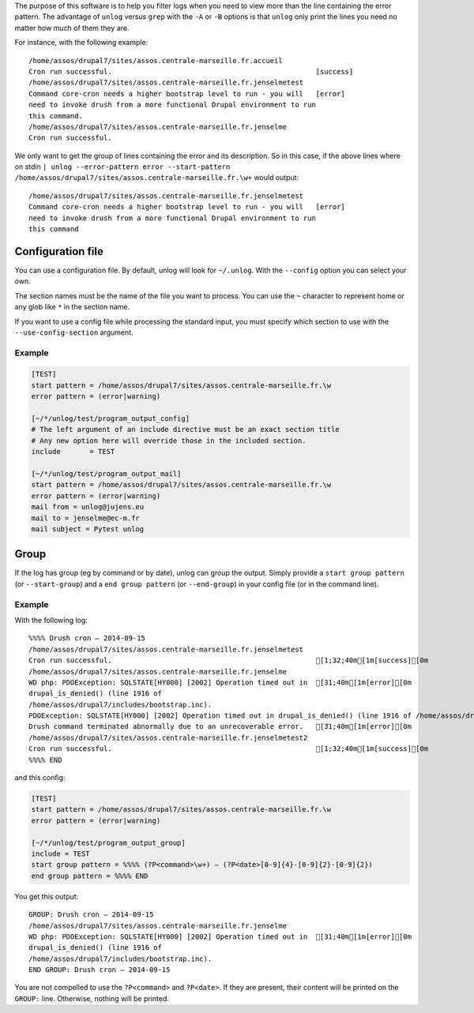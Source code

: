 The purpose of this software is to help you filter logs when you need to view
more than the line containing the error pattern. The advantage of ``unlog``
versus ``grep`` with the ``-A`` or ``-B`` options is that ``unlog`` only print
the lines you need no matter how much of them they are.

For instance, with the following example:

::

   /home/assos/drupal7/sites/assos.centrale-marseille.fr.accueil
   Cron run successful.                                                 [success]
   /home/assos/drupal7/sites/assos.centrale-marseille.fr.jenselmetest
   Command core-cron needs a higher bootstrap level to run - you will   [error]
   need to invoke drush from a more functional Drupal environment to run
   this command.
   /home/assos/drupal7/sites/assos.centrale-marseille.fr.jenselme
   Cron run successful.

We only want to get the group of lines containing the error and its
description. So in this case, if the above lines where on stdin ``|
unlog --error-pattern error --start-pattern
/home/assos/drupal7/sites/assos.centrale-marseille.fr.\w+`` would output:

::

   /home/assos/drupal7/sites/assos.centrale-marseille.fr.jenselmetest
   Command core-cron needs a higher bootstrap level to run - you will   [error]
   need to invoke drush from a more functional Drupal environment to run
   this command


Configuration file
------------------

You can use a configuration file. By default, unlog will look for
``~/.unlog``. With the ``--config`` option you can select your own.

The section names must be the name of the file you want to process. You can use
the ``~`` character to represent home or any glob like ``*`` in the section
name.

If you want to use a config file while processing the standard input, you must
specify which section to use with the ``--use-config-section`` argument.


Example
~~~~~~~

.. code:: ini

	  [TEST]
	  start pattern = /home/assos/drupal7/sites/assos.centrale-marseille.fr.\w
	  error pattern = (error|warning)

	  [~/*/unlog/test/program_output_config]
	  # The left argument of an include directive must be an exact section title
	  # Any new option here will override those in the included section.
	  include	= TEST

	  [~/*/unlog/test/program_output_mail]
	  start pattern = /home/assos/drupal7/sites/assos.centrale-marseille.fr.\w
	  error pattern = (error|warning)
	  mail from = unlog@jujens.eu
	  mail to = jenselme@ec-m.fr
	  mail subject = Pytest unlog


Group
-----

If the log has group (eg by command or by date), unlog can group the
output. Simply provide a ``start group pattern`` (or ``--start-group``) and a
``end group pattern`` (or ``--end-group``) in your config file (or in the
command line).

Example
~~~~~~~

With the following log:

::

   %%%% Drush cron — 2014-09-15
   /home/assos/drupal7/sites/assos.centrale-marseille.fr.jenselmetest
   Cron run successful.                                                 [1;32;40m[1m[success][0m
   /home/assos/drupal7/sites/assos.centrale-marseille.fr.jenselme
   WD php: PDOException: SQLSTATE[HY000] [2002] Operation timed out in  [31;40m[1m[error][0m
   drupal_is_denied() (line 1916 of
   /home/assos/drupal7/includes/bootstrap.inc).
   PDOException: SQLSTATE[HY000] [2002] Operation timed out in drupal_is_denied() (line 1916 of /home/assos/drupal7/includes/bootstrap.inc).
   Drush command terminated abnormally due to an unrecoverable error.   [31;40m[1m[error][0m
   /home/assos/drupal7/sites/assos.centrale-marseille.fr.jenselmetest2
   Cron run successful.                                                 [1;32;40m[1m[success][0m
   %%%% END

and this config:

.. code:: ini

	  [TEST]
	  start pattern = /home/assos/drupal7/sites/assos.centrale-marseille.fr.\w
	  error pattern = (error|warning)

	  [~/*/unlog/test/program_output_group]
	  include = TEST
	  start group pattern = %%%% (?P<command>\w+) — (?P<date>[0-9]{4}-[0-9]{2}-[0-9]{2})
	  end group pattern = %%%% END

You get this output:

::

   GROUP: Drush cron — 2014-09-15
   /home/assos/drupal7/sites/assos.centrale-marseille.fr.jenselme
   WD php: PDOException: SQLSTATE[HY000] [2002] Operation timed out in  [31;40m[1m[error][0m
   drupal_is_denied() (line 1916 of
   /home/assos/drupal7/includes/bootstrap.inc).
   END GROUP: Drush cron — 2014-09-15

You are not compelled to use the ``?P<command>`` and ``?P<date>``. If they are
present, their content will be printed on the ``GROUP:`` line. Otherwise,
nothing will be printed.
